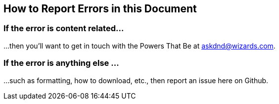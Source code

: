 == How to Report Errors in this Document

[[if-the-error-is-content-related]]
=== If the error is content related...

...then you'll want to get in touch with the Powers That Be at
askdnd@wizards.com.

[[if-the-error-is-anything-else-]]
=== If the error is anything else ...

...such as formatting, how to download, etc., then report an issue here
on Github.
